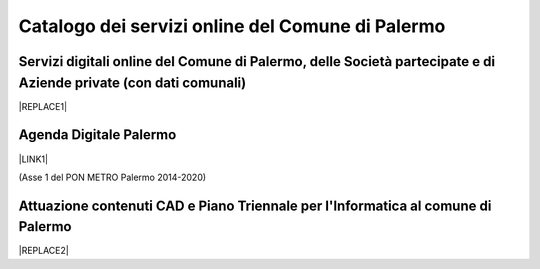 
.. _h6655187f78133e521cb4d447d721f:

Catalogo dei servizi online del Comune di Palermo
#################################################

.. _h28612c50212349739c15624d58701b:

Servizi digitali online del Comune di Palermo, delle Società partecipate e di Aziende private (con dati comunali)
=================================================================================================================


|REPLACE1|

.. _h11414b2e2a25777e5e2170c574f702f:

Agenda Digitale Palermo
=======================

\ |LINK1|\  

(Asse 1 del PON METRO Palermo 2014-2020)

.. _h338a4a7b16150384c2e2855d3a60:

Attuazione contenuti CAD e Piano Triennale per l'Informatica al comune di Palermo
=================================================================================


|REPLACE2|


.. bottom of content


.. |REPLACE1| raw:: html

    <iframe width="100%" height="1000px" frameBorder="0" src="https://docs.google.com/spreadsheets/u/1/d/e/2PACX-1vRrShxVf6VZYXPeHR9e3NXsYZ_x8nrE1gGTuhqao4ERRm1XDYuXBO7G4vqDkk4u96BfLRAjekwZPk3K/pubhtml"></iframe>
.. |REPLACE2| raw:: html

    <iframe width="100%" height="1000px" frameBorder="0" src="https://docs.google.com/document/d/e/2PACX-1vRtzNeGRay4oLUd_kB3agGKhMAugAjG9ke-T5oQ2zW4M0054oqjl73nNz03HjHT3T7dXf9vd8c6IQwy/pub"></iframe>

.. |LINK1| raw:: html

    <a href="http://ponmetropalermo-agendadigitale.readthedocs.io" target="_blank">Agenda Digitale del Programma Operativo Nazionale Città Metropolitana Palermo</a>

